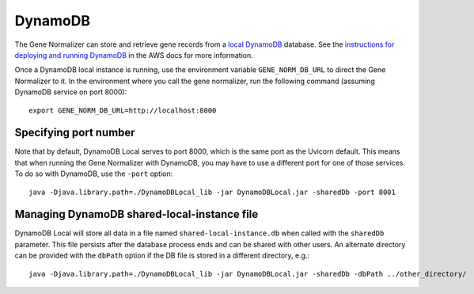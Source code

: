 .. _dynamodb:

DynamoDB
========

The Gene Normalizer can store and retrieve gene records from a `local DynamoDB <https://docs.aws.amazon.com/amazondynamodb/latest/developerguide/DynamoDBLocal.html>`_ database. See the `instructions for deploying and running DynamoDB <https://docs.aws.amazon.com/amazondynamodb/latest/developerguide/DynamoDBLocal.DownloadingAndRunning.html>`_ in the AWS docs for more information.

Once a DynamoDB local instance is running, use the environment variable ``GENE_NORM_DB_URL`` to direct the Gene Normalizer to it. In the environment where you call the gene normalizer, run the following command (assuming DynamoDB service on port 8000): ::

    export GENE_NORM_DB_URL=http://localhost:8000


Specifying port number
-------------------------------

Note that by default, DynamoDB Local serves to port 8000, which is the same port as the Uvicorn default. This means that when running the Gene Normalizer with DynamoDB, you may have to use a different port for one of those services. To do so with DynamoDB, use the ``-port`` option: ::

    java -Djava.library.path=./DynamoDBLocal_lib -jar DynamoDBLocal.jar -sharedDb -port 8001


Managing DynamoDB shared-local-instance file
--------------------------------------------

DynamoDB Local will store all data in a file named ``shared-local-instance.db`` when called with the ``sharedDb`` parameter. This file persists after the database process ends and can be shared with other users. An alternate directory can be provided with the ``dbPath`` option if the DB file is stored in a different directory, e.g.: ::

    java -Djava.library.path=./DynamoDBLocal_lib -jar DynamoDBLocal.jar -sharedDb -dbPath ../other_directory/
